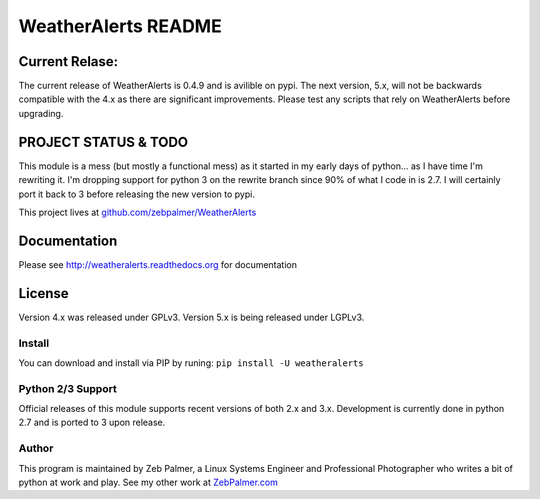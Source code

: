 =====================
WeatherAlerts README
=====================


Current Relase:
===================
The current release of WeatherAlerts is 0.4.9 and is avilible on pypi.
The next version, 5.x, will not be backwards compatible with the 4.x
as there are significant improvements. Please test any scripts that rely
on WeatherAlerts before upgrading.


PROJECT STATUS & TODO
===================
This module is a mess (but mostly a functional mess) as
it started in my early days of python... as I have time I'm rewriting it. I'm
dropping support for python 3 on the rewrite branch since 90% of what I code
in is 2.7. I will certainly port it back to 3 before releasing the new
version to pypi.

This project lives at `github.com/zebpalmer/WeatherAlerts <http://github.com/zebpalmer/WeatherAlerts>`_



Documentation
==============
Please see http://weatheralerts.readthedocs.org for documentation


License
=========
Version 4.x was released under GPLv3.
Version 5.x is being released under LGPLv3.




Install
---------
You can download and install via PIP by runing:  ``pip install -U weatheralerts``


Python 2/3 Support
-----------------
Official releases of this module supports recent versions of both 2.x and 3.x.
Development is currently done in python 2.7 and is ported to 3 upon release.



Author
--------
This program is maintained by Zeb Palmer, a Linux Systems Engineer and Professional Photographer who writes a bit of python at work and play.
See my other work at `ZebPalmer.com <http://www.zebpalmer.com>`_


